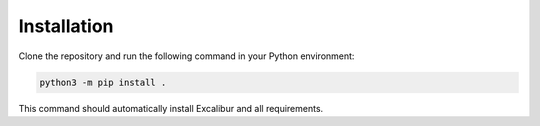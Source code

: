 Installation
============

Clone the repository and run the following command in your Python environment:

.. code-block:: bash

    python3 -m pip install .

This command should automatically install Excalibur and all requirements.

